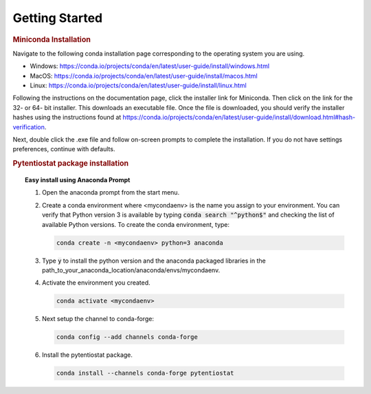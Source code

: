 .. This page should include information for users to install the Pytentiostat package
   and take any additional measures necessary prior to starting to use the pytentiostat
   for experiments.

.. _quick_start:

Getting Started
================

.. rubric:: Miniconda Installation

Navigate to the following conda installation page corresponding to the operating system you are using.

* Windows:  https://conda.io/projects/conda/en/latest/user-guide/install/windows.html
* MacOS:    https://conda.io/projects/conda/en/latest/user-guide/install/macos.html
* Linux:    https://conda.io/projects/conda/en/latest/user-guide/install/linux.html

Following the instructions on the documentation page, click the installer link for Miniconda. Then click on the
link for the 32- or 64- bit installer. This downloads an executable file. Once the file is downloaded, you should verify
the installer hashes using the instructions found at https://conda.io/projects/conda/en/latest/user-guide/install/download.html#hash-verification.

Next, double click the .exe file and follow on-screen prompts to complete the
installation. If you do not have settings preferences, continue with defaults.

.. seealso::
   If there are any problems with the installation, see the full user documentation for Miniconda at
   https://conda.io/projects/conda/en/latest/user-guide/install/index.html

.. rubric:: Pytentiostat package installation

.. topic:: Easy install using Anaconda Prompt

   #. Open the anaconda prompt from the start menu.

   #. Create a conda environment where <mycondaenv> is the name you assign to your environment. You can verify that Python
      version 3 is available by typing :code:`conda search "^python$"` and checking the list of available Python versions.
      To create the conda environment, type:

      .. code-block::

         conda create -n <mycondaenv> python=3 anaconda

   #. Type :code:`y` to install the python version and the anaconda packaged libraries in the path_to_your_anaconda_location/anaconda/envs/mycondaenv.

   #. Activate the environment you created.

      .. code-block::

         conda activate <mycondaenv>

   #. Next setup the channel to conda-forge:

      .. code-block::

         conda config --add channels conda-forge

   #. Install the pytentiostat package.

      .. code-block::

         conda install --channels conda-forge pytentiostat